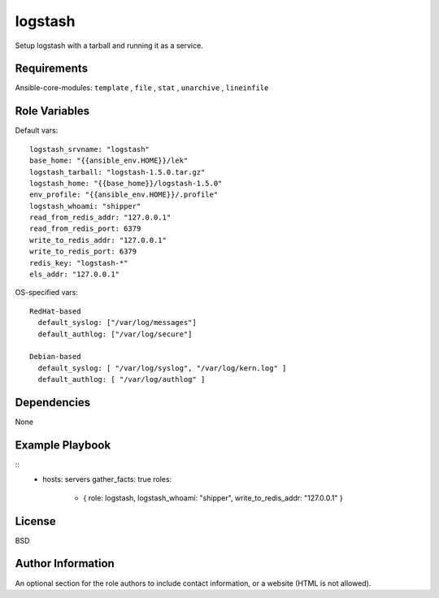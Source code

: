 logstash
=========

Setup logstash with a tarball and running it as a service.

Requirements
------------

Ansible-core-modules: ``template`` , ``file`` , ``stat`` , ``unarchive`` , ``lineinfile``

Role Variables
--------------

Default vars::

  logstash_srvname: "logstash"
  base_home: "{{ansible_env.HOME}}/lek"
  logstash_tarball: "logstash-1.5.0.tar.gz"
  logstash_home: "{{base_home}}/logstash-1.5.0"
  env_profile: "{{ansible_env.HOME}}/.profile"
  logstash_whoami: "shipper"
  read_from_redis_addr: "127.0.0.1"
  read_from_redis_port: 6379
  write_to_redis_addr: "127.0.0.1"
  write_to_redis_port: 6379
  redis_key: "logstash-*"
  els_addr: "127.0.0.1"

OS-specified vars::

  RedHat-based
    default_syslog: ["/var/log/messages"]
    default_authlog: ["/var/log/secure"]

  Debian-based
    default_syslog: [ "/var/log/syslog", "/var/log/kern.log" ]
    default_authlog: [ "/var/log/authlog" ]

Dependencies
------------

None

Example Playbook
----------------

::
  - hosts: servers
    gather_facts: true
    roles:
       - { role: logstash, logstash_whoami: "shipper", write_to_redis_addr: "127.0.0.1" }

License
-------

BSD

Author Information
------------------

An optional section for the role authors to include contact information, or a website (HTML is not allowed).
